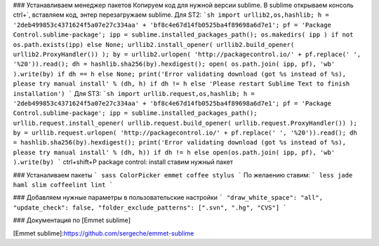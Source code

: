 ### Устанавливаем менеджер пакетов
Копируем код для нужной версии sublime. В sublime открываем консоль ctrl+`, вставляем код, энтер
перезагружаем sublime.
Для ST2: 
```sh
import urllib2,os,hashlib; h = '2deb499853c4371624f5a07e27c334aa' + 'bf8c4e67d14fb0525ba4f89698a6d7e1'; pf = 'Package Control.sublime-package'; ipp = sublime.installed_packages_path(); os.makedirs( ipp ) if not os.path.exists(ipp) else None; urllib2.install_opener( urllib2.build_opener( urllib2.ProxyHandler()) ); by = urllib2.urlopen( 'http://packagecontrol.io/' + pf.replace(' ', '%20')).read(); dh = hashlib.sha256(by).hexdigest(); open( os.path.join( ipp, pf), 'wb' ).write(by) if dh == h else None; print('Error validating download (got %s instead of %s), please try manual install' % (dh, h) if dh != h else 'Please restart Sublime Text to finish installation')
```
Для ST3: 
```sh
import urllib.request,os,hashlib; h = '2deb499853c4371624f5a07e27c334aa' + 'bf8c4e67d14fb0525ba4f89698a6d7e1'; pf = 'Package Control.sublime-package'; ipp = sublime.installed_packages_path(); urllib.request.install_opener( urllib.request.build_opener( urllib.request.ProxyHandler()) ); by = urllib.request.urlopen( 'http://packagecontrol.io/' + pf.replace(' ', '%20')).read(); dh = hashlib.sha256(by).hexdigest(); print('Error validating download (got %s instead of %s), please try manual install' % (dh, h)) if dh != h else open(os.path.join( ipp, pf), 'wb' ).write(by)
```
ctrl+shift+P
package control: install
ставим нужный пакет

### Устаналиваем пакеты
```
sass
ColorPicker
emmet
coffee
stylus
```
По желаению ставим:
```
less
jade
haml
slim
coffeelint
lint
```

### Добавляем нужные параметры в пользовательские настройки
```
"draw_white_space": "all",
"update_check": false,
"folder_exclude_patterns": [".svn", ".hg", "CVS"]
```

### Документация по [Emmet sublime]


[Emmet sublime]:https://github.com/sergeche/emmet-sublime